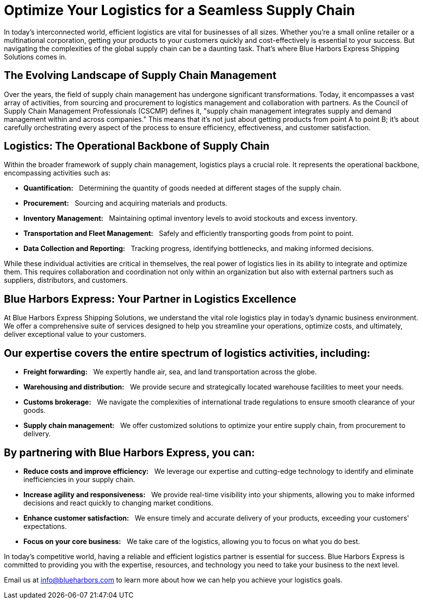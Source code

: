 = Optimize Your Logistics for a Seamless Supply Chain
:showtitle:
ifdef::env-name[:relfilesuffix: .adoc]
:page-navtitle: Optimize Your Logistics for a Seamless Supply Chain
:page-excerpt: Selecting the Best Solution to Integrate Shipping Functions in SAP with Parcel Carriers
:page-root: ../../../
:imagesdir: ../assets
:data-uri:
ifdef::env-vscode[:relfilesuffix: .adoc]
:sectids:
////
Images are not embedded in the HTML output by default. If you have image references in your document, you’ll have to save the image files in the same directory as your converted document.

As an alternative, you can embed the images directly into the document by setting the data-uri document attribute.
////

In today's interconnected world, efficient logistics are vital for businesses of all sizes. Whether you're a small online retailer or a multinational corporation, getting your products to your customers quickly and cost-effectively is essential to your success. But navigating the complexities of the global supply chain can be a daunting task. That's where Blue Harbors Express Shipping Solutions comes in.

## The Evolving Landscape of Supply Chain Management

Over the years, the field of supply chain management has undergone significant transformations. Today, it encompasses a vast array of activities, from sourcing and procurement to logistics management and collaboration with partners. As the Council of Supply Chain Management Professionals (CSCMP) defines it, "supply chain management integrates supply and demand management within and across companies." This means that it's not just about getting products from point A to point B; it's about carefully orchestrating every aspect of the process to ensure efficiency, effectiveness, and customer satisfaction.

## Logistics: The Operational Backbone of Supply Chain

Within the broader framework of supply chain management, logistics plays a crucial role. It represents the operational backbone, encompassing activities such as:

* *Quantification:*{nbsp}{nbsp} Determining the quantity of goods needed at different stages of the supply chain.
* *Procurement:*{nbsp}{nbsp} Sourcing and acquiring materials and products.
* *Inventory Management:*{nbsp}{nbsp} Maintaining optimal inventory levels to avoid stockouts and excess inventory.
* *Transportation and Fleet Management:*{nbsp}{nbsp} Safely and efficiently transporting goods from point to point.
* *Data Collection and Reporting:*{nbsp}{nbsp} Tracking progress, identifying bottlenecks, and making informed decisions.

While these individual activities are critical in themselves, the real power of logistics lies in its ability to integrate and optimize them. This requires collaboration and coordination not only within an organization but also with external partners such as suppliers, distributors, and customers.

## Blue Harbors Express: Your Partner in Logistics Excellence

At Blue Harbors Express Shipping Solutions, we understand the vital role logistics play in today's dynamic business environment. We offer a comprehensive suite of services designed to help you streamline your operations, optimize costs, and ultimately, deliver exceptional value to your customers.

## Our expertise covers the entire spectrum of logistics activities, including:

* *Freight forwarding:*{nbsp}{nbsp} We expertly handle air, sea, and land transportation across the globe.
* *Warehousing and distribution:*{nbsp}{nbsp} We provide secure and strategically located warehouse facilities to meet your needs.
* *Customs brokerage:*{nbsp}{nbsp} We navigate the complexities of international trade regulations to ensure smooth clearance of your goods.
* *Supply chain management:*{nbsp}{nbsp} We offer customized solutions to optimize your entire supply chain, from procurement to delivery.

## By partnering with Blue Harbors Express, you can:

* *Reduce costs and improve efficiency:*{nbsp}{nbsp} We leverage our expertise and cutting-edge technology to identify and eliminate inefficiencies in your supply chain.

* *Increase agility and responsiveness:*{nbsp}{nbsp} We provide real-time visibility into your shipments, allowing you to make informed decisions and react quickly to changing market conditions.

* *Enhance customer satisfaction:*{nbsp}{nbsp} We ensure timely and accurate delivery of your products, exceeding your customers' expectations.

* *Focus on your core business:*{nbsp}{nbsp} We take care of the logistics, allowing you to focus on what you do best.

In today's competitive world, having a reliable and efficient logistics partner is essential for success. Blue Harbors Express is committed to providing you with the expertise, resources, and technology you need to take your business to the next level.

Email us at info@blueharbors.com to learn more about how we can help you achieve your logistics goals.